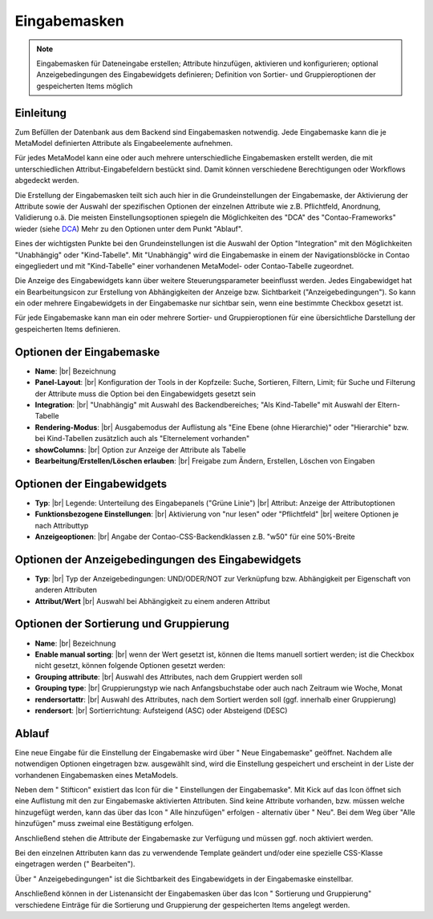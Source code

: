 .. _component_dca:

|img_dca| Eingabemasken
=========================

.. note:: Eingabemasken für Dateneingabe erstellen;
  Attribute hinzufügen, aktivieren und konfigurieren; optional 
  Anzeigebedingungen des Eingabewidgets definieren; Definition
  von Sortier- und Gruppieroptionen der gespeicherten
  Items möglich

Einleitung
----------

Zum Befüllen der Datenbank aus dem Backend sind Eingabemasken notwendig. Jede
Eingabemaske kann die je MetaModel definierten Attribute als Eingabeelemente
aufnehmen.

Für jedes MetaModel kann eine oder auch mehrere unterschiedliche Eingabemasken
erstellt werden, die mit unterschiedlichen Attribut-Eingabefeldern bestückt sind.
Damit können verschiedene Berechtigungen oder Workflows abgedeckt werden.

Die Erstellung der Eingabemasken teilt sich auch hier in die Grundeinstellungen
der Eingabemaske, der Aktivierung der Attribute sowie der Auswahl der spezifischen
Optionen der einzelnen Attribute wie z.B. Pflichtfeld, Anordnung, Validierung o.ä.
Die meisten Einstellungsoptionen spiegeln die Möglichkeiten des "DCA" des
"Contao-Frameworks" wieder (siehe `DCA <https://docs.contao.org/books/api/dca/index.html>`_)
Mehr zu den Optionen unter dem Punkt "Ablauf".

Eines der wichtigsten Punkte bei den Grundeinstellungen ist die Auswahl der
Option "Integration" mit den Möglichkeiten "Unabhängig" oder "Kind-Tabelle".
Mit "Unabhängig" wird die Eingabemaske in einem der Navigationsblöcke in Contao
eingegliedert und mit "Kind-Tabelle" einer vorhandenen MetaModel- oder
Contao-Tabelle zugeordnet.

Die Anzeige des Eingabewidgets kann über weitere Steuerungsparameter beeinflusst
werden. Jedes Eingabewidget hat ein Bearbeitungsicon zur Erstellung von Abhängigkeiten
der Anzeige bzw. Sichtbarkeit ("Anzeigebedingungen"). So kann ein oder mehrere
Eingabewidgets in der Eingabemaske nur sichtbar sein, wenn eine bestimmte
Checkbox gesetzt ist.

Für jede Eingabemaske kann man ein oder mehrere Sortier- und Gruppieroptionen für
eine übersichtliche Darstellung der gespeicherten Items definieren.


Optionen der Eingabemaske
-------------------------
* **Name**: |br|
  Bezeichnung
* **Panel-Layout**: |br|
  Konfiguration der Tools in der Kopfzeile: Suche, Sortieren, Filtern, Limit;
  für Suche und Filterung der Attribute muss die Option bei den Eingabewidgets
  gesetzt sein
* **Integration**: |br|  
  "Unabhängig" mit Auswahl des Backendbereiches; "Als Kind-Tabelle" mit Auswahl
  der Eltern-Tabelle
* **Rendering-Modus**: |br|
  Ausgabemodus der Auflistung als "Eine Ebene (ohne Hierarchie)" oder "Hierarchie"
  bzw. bei Kind-Tabellen zusätzlich auch als "Elternelement vorhanden"
* **showColumns**: |br|
  Option zur Anzeige der Attribute als Tabelle
* **Bearbeitung/Erstellen/Löschen erlauben**: |br|
  Freigabe zum Ändern, Erstellen, Löschen von Eingaben

Optionen der Eingabewidgets
---------------------------
* **Typ**: |br|
  Legende: Unterteilung des Eingabepanels ("Grüne Linie") |br|
  Attribut: Anzeige der Attributoptionen
* **Funktionsbezogene Einstellungen**: |br|
  Aktivierung von "nur lesen" oder "Pflichtfeld" |br|
  weitere Optionen je nach Attributtyp
* **Anzeigeoptionen**: |br|
  Angabe der Contao-CSS-Backendklassen z.B. "w50" für eine 50%-Breite
  
Optionen der Anzeigebedingungen des Eingabewidgets
--------------------------------------------------
* **Typ**: |br|
  Typ der Anzeigebedingungen: UND/ODER/NOT zur Verknüpfung bzw.
  Abhängigkeit per Eigenschaft von anderen Attributen
* **Attribut/Wert** |br|
  Auswahl bei Abhängigkeit zu einem anderen Attribut

Optionen der Sortierung und Gruppierung
---------------------------------------
* **Name**: |br|
  Bezeichnung
* **Enable manual sorting**: |br|
  wenn der Wert gesetzt ist, können die Items manuell sortiert werden; ist
  die Checkbox nicht gesetzt, können folgende Optionen gesetzt werden:
* **Grouping attribute**: |br|
  Auswahl des Attributes, nach dem Gruppiert werden soll
* **Grouping type**: |br|
  Gruppierungstyp wie nach Anfangsbuchstabe oder auch nach Zeitraum wie Woche,
  Monat
* **rendersortattr**: |br|
  Auswahl des Attributes, nach dem Sortiert werden soll (ggf. innerhalb einer
  Gruppierung)
* **rendersort**: |br|
  Sortierrichtung: Aufsteigend (ASC) oder Absteigend (DESC)

Ablauf
------

Eine neue Eingabe für die Einstellung der Eingabemaske wird über "|img_new| Neue Eingabemaske"
geöffnet. Nachdem alle notwendigen Optionen eingetragen bzw. ausgewählt sind, wird
die Einstellung gespeichert und erscheint in der Liste der vorhandenen Eingabemasken
eines MetaModels.

Neben dem "|img_edit| Stifticon" existiert das Icon für die "|img_dca_setting| Einstellungen der
Eingabemaske". Mit Kick auf das Icon öffnet sich eine Auflistung mit den zur Eingabemaske
aktivierten Attributen. Sind keine Attribute vorhanden, bzw. müssen welche hinzugefügt
werden, kann das über das Icon "|img_dca_setting_add| Alle hinzufügen" erfolgen
- alternativ über "|img_new| Neu". Bei dem Weg über "Alle hinzufügen"
muss zweimal eine Bestätigung erfolgen.

Anschließend stehen die Attribute der Eingabemaske zur Verfügung und müssen ggf.
noch aktiviert werden.

Bei den einzelnen Attributen kann das zu verwendende Template geändert und/oder
eine spezielle CSS-Klasse eingetragen werden ("|img_edit| Bearbeiten").

Über "|img_dca_condition| Anzeigebedingungen" ist die Sichtbarkeit des Eingabewidgets
in der Eingabemaske einstellbar.

Anschließend können in der Listenansicht der Eingabemasken über das Icon
"|img_dca_groupsortsettings| Sortierung und Gruppierung" verschiedene Einträge
für die Sortierung und Gruppierung der gespeicherten Items angelegt werden.


.. |img_dca| image:: /_img/icons/dca.png
.. |img_dca_setting| image:: /_img/icons/dca_setting.png
.. |img_dca_setting_add| image:: /_img/icons/dca.png
.. |img_dca_groupsortsettings| image:: /_img/icons/dca_groupsortsettings.png
.. |img_dca_condition| image:: /_img/icons/dca_condition.png
.. |img_new| image:: /_img/icons/new.gif
.. |img_edit| image:: /_img/icons/edit.gif

.. |br| raw:: html

   <br />